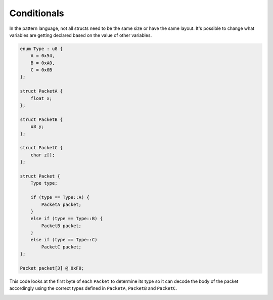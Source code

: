 Conditionals
============

In the pattern language, not all structs need to be the same size or have the same layout. It's possible to
change what variables are getting declared based on the value of other variables.

.. code-block:: hexpat

    enum Type : u8 {
        A = 0x54,
        B = 0xA0,
        C = 0x0B
    };

    struct PacketA {
        float x;
    };

    struct PacketB {
        u8 y;
    };

    struct PacketC {
        char z[];
    };

    struct Packet {
        Type type;
        
        if (type == Type::A) {
            PacketA packet;
        }
        else if (type == Type::B) {
            PacketB packet;
        }
        else if (type == Type::C)
            PacketC packet;
    };

    Packet packet[3] @ 0xF0;

This code looks at the first byte of each ``Packet`` to determine its type so it can decode the body of the packet accordingly using the correct types defined in ``PacketA``, ``PacketB`` and ``PacketC``.

.. image:: assets/conditionals/hex.png
  :width: 100%
  :alt: Conditional Highlighing

.. image:: assets/conditionals/data.png
  :width: 100%
  :alt: Conditional Decoding